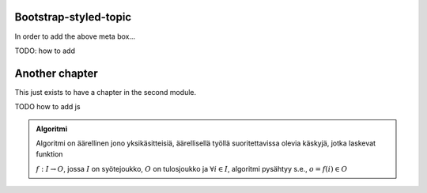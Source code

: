.. styled-topic::

  Main questions:
      How to utilize RST-tools

  Topics?
      bootstrap-styled-topic, admonition, ...

  What you are supposed to do?
      If you have already installed aplus-manual, these features
      should work just ok. However, there are also instructions
      how to utilize them in other courses. 

  Difficulty:
      You might need to edit the course config files.

  Laboriousness:
      Installation might take a couple of hours.

Bootstrap-styled-topic
----------------------

In order to add the above meta box...

TODO: how to add

Another chapter
---------------

This just exists to have a chapter in the second module.


TODO how to add js

.. admonition:: Algoritmi
  :class: meta

  Algoritmi on äärellinen jono yksikäsitteisiä, äärellisellä työllä suoritettavissa olevia käskyjä, jotka laskevat funktion

  :math:`f: I \to O`, jossa
  :math:`I` on syötejoukko,
  :math:`O` on tulosjoukko ja
  :math:`\forall i \in I`, algoritmi pysähtyy s.e., :math:`o = f(i) \in O`


